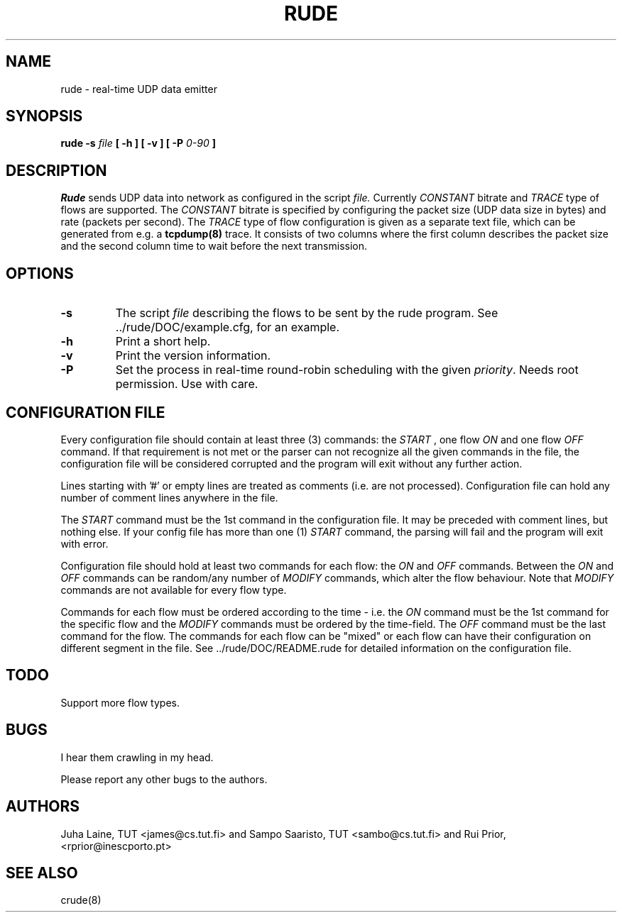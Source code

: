 .TH RUDE 8
.SH NAME
rude \- real-time UDP data emitter
.SH SYNOPSIS
.B rude
.B -s
.I file
.B [ -h ] [ -v ]
.B [ -P
.I 0-90
.B ]

.SH DESCRIPTION
.IB Rude
sends UDP data into network as configured in the script
.IB file.
Currently
.IB CONSTANT
bitrate and
.IB TRACE
type of flows are supported. The
.IB CONSTANT
bitrate is specified by configuring the packet size
(UDP data size in bytes) and rate (packets per second). The
.IB TRACE
type of flow configuration is given as a separate text file, which can be
generated from e.g. a
.B tcpdump(8)
trace. It consists of two columns where the first column describes the packet
size and the second column time to wait before the next transmission.
.PP

.SH OPTIONS
.IP \fB\-s
The script
.IB file
describing the flows to be sent by the rude program.
See ../rude/DOC/example.cfg, for an example.
.IP \fB\-h
Print a short help.
.IP \fB\-v
Print the version information.
.IP \fB\-P
Set the process in real-time round-robin scheduling with the given
.IB priority\fP.
Needs root permission. Use with care.


.SH CONFIGURATION FILE

Every configuration file should contain at least three (3) commands:
the
.IB START
, one flow
.IB ON
and one flow
.IB OFF
command. If that requirement is not met or the parser can not recognize all
the given commands in the file, the configuration file will be considered
corrupted and the program will exit without any further action.

Lines starting with '#' or empty lines are treated as comments (i.e. are
not processed). Configuration file can hold any number of comment lines
anywhere in the file.

The
.IB START
command must be the 1st command in the configuration file.
It may be preceded with comment lines, but nothing else. If your config
file has more than one (1)
.IB START
command, the parsing will fail and the
program will exit with error.

Configuration file should hold at least two commands for each flow:
the
.IB ON
and
.IB OFF
commands. Between the
.IB ON
and
.IB OFF
commands can be random/any number of
.IB MODIFY
commands, which alter the flow behaviour.
Note that
.IB MODIFY
commands are not available for every flow type.

Commands for each flow must be ordered according to the time - i.e.
the
.IB ON
command must be the 1st command for the specific flow and the
.IB MODIFY
commands must be ordered by the time-field. The
.IB OFF
command must be the last command for the flow. The commands for each flow can
be "mixed" or each flow can have their configuration on different segment
in the file. See ../rude/DOC/README.rude for detailed information
on the configuration file.

.SH TODO
Support more flow types.

.SH BUGS
I hear them crawling in my head.
.PP
Please report any other bugs to the authors.
.SH AUTHORS
Juha Laine, TUT <james@cs.tut.fi> and Sampo Saaristo, TUT <sambo@cs.tut.fi> and Rui Prior, <rprior@inescporto.pt>
.SH "SEE ALSO"
crude(8)
.\"{{{}}}

